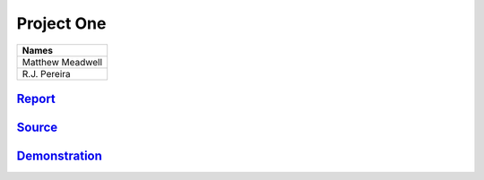 Project One
```````````
.. csv-table::
   :Header: "Names"

   "Matthew Meadwell"
   "R.J. Pereira"

Report_
~~~~~~~
.. _Report: html/report.html


Source_
~~~~~~~
.. _Source: html/source.hmtl

Demonstration_
~~~~~~~~~~~~~~
.. _Demonstration: html/demo.html
